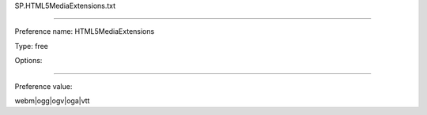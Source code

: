 SP.HTML5MediaExtensions.txt

----------

Preference name: HTML5MediaExtensions

Type: free

Options: 

----------

Preference value: 



webm|ogg|ogv|oga|vtt

























